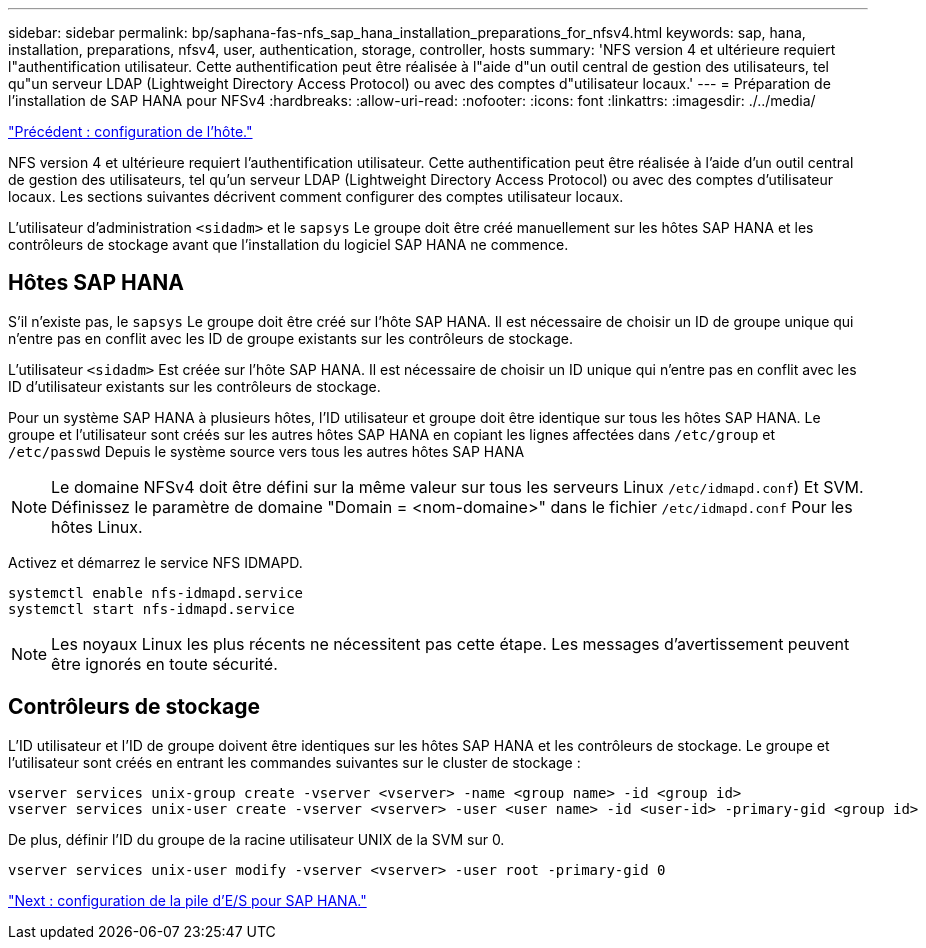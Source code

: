 ---
sidebar: sidebar 
permalink: bp/saphana-fas-nfs_sap_hana_installation_preparations_for_nfsv4.html 
keywords: sap, hana, installation, preparations, nfsv4, user, authentication, storage, controller, hosts 
summary: 'NFS version 4 et ultérieure requiert l"authentification utilisateur. Cette authentification peut être réalisée à l"aide d"un outil central de gestion des utilisateurs, tel qu"un serveur LDAP (Lightweight Directory Access Protocol) ou avec des comptes d"utilisateur locaux.' 
---
= Préparation de l'installation de SAP HANA pour NFSv4
:hardbreaks:
:allow-uri-read: 
:nofooter: 
:icons: font
:linkattrs: 
:imagesdir: ./../media/


link:saphana-fas-nfs_host_setup.html["Précédent : configuration de l'hôte."]

NFS version 4 et ultérieure requiert l'authentification utilisateur. Cette authentification peut être réalisée à l'aide d'un outil central de gestion des utilisateurs, tel qu'un serveur LDAP (Lightweight Directory Access Protocol) ou avec des comptes d'utilisateur locaux. Les sections suivantes décrivent comment configurer des comptes utilisateur locaux.

L'utilisateur d'administration `<sidadm>` et le `sapsys` Le groupe doit être créé manuellement sur les hôtes SAP HANA et les contrôleurs de stockage avant que l'installation du logiciel SAP HANA ne commence.



== Hôtes SAP HANA

S'il n'existe pas, le `sapsys` Le groupe doit être créé sur l'hôte SAP HANA. Il est nécessaire de choisir un ID de groupe unique qui n'entre pas en conflit avec les ID de groupe existants sur les contrôleurs de stockage.

L'utilisateur `<sidadm>` Est créée sur l'hôte SAP HANA. Il est nécessaire de choisir un ID unique qui n'entre pas en conflit avec les ID d'utilisateur existants sur les contrôleurs de stockage.

Pour un système SAP HANA à plusieurs hôtes, l'ID utilisateur et groupe doit être identique sur tous les hôtes SAP HANA. Le groupe et l'utilisateur sont créés sur les autres hôtes SAP HANA en copiant les lignes affectées dans `/etc/group` et `/etc/passwd` Depuis le système source vers tous les autres hôtes SAP HANA


NOTE: Le domaine NFSv4 doit être défini sur la même valeur sur tous les serveurs Linux  `/etc/idmapd.conf`) Et SVM. Définissez le paramètre de domaine "Domain = <nom-domaine>" dans le fichier `/etc/idmapd.conf` Pour les hôtes Linux.

Activez et démarrez le service NFS IDMAPD.

....
systemctl enable nfs-idmapd.service
systemctl start nfs-idmapd.service
....

NOTE: Les noyaux Linux les plus récents ne nécessitent pas cette étape. Les messages d'avertissement peuvent être ignorés en toute sécurité.



== Contrôleurs de stockage

L'ID utilisateur et l'ID de groupe doivent être identiques sur les hôtes SAP HANA et les contrôleurs de stockage. Le groupe et l'utilisateur sont créés en entrant les commandes suivantes sur le cluster de stockage :

....
vserver services unix-group create -vserver <vserver> -name <group name> -id <group id>
vserver services unix-user create -vserver <vserver> -user <user name> -id <user-id> -primary-gid <group id>
....
De plus, définir l'ID du groupe de la racine utilisateur UNIX de la SVM sur 0.

....
vserver services unix-user modify -vserver <vserver> -user root -primary-gid 0
....
link:saphana-fas-nfs_i_o_stack_configuration_for_sap_hana.html["Next : configuration de la pile d'E/S pour SAP HANA."]
